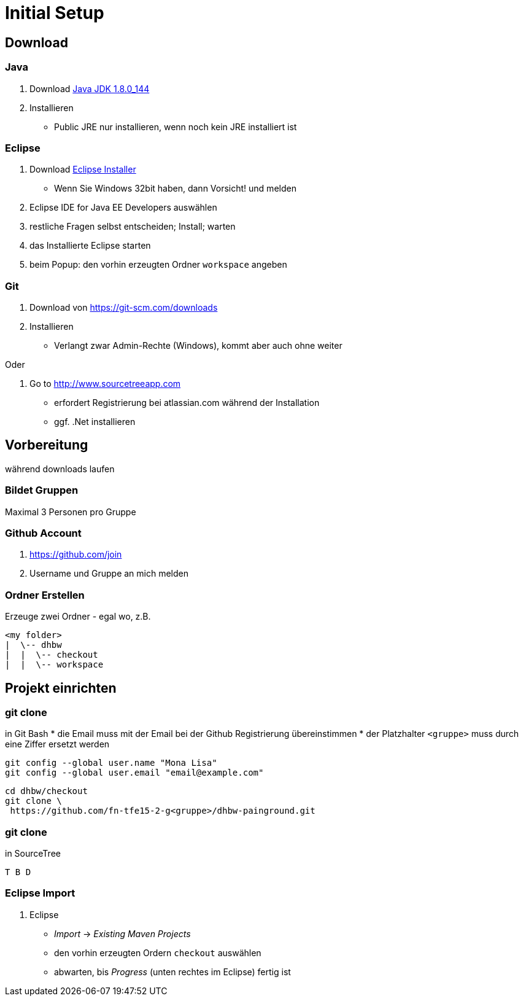 = Initial Setup

:idprefix: slide_
:revealjs_slideNumber:
:revealjs_history:

== Download 

=== Java

. Download http://www.oracle.com/technetwork/java/javase/downloads/jdk8-downloads-2133151.html[Java JDK 1.8.0_144]
. Installieren
  * [.blue]#Public JRE# nur installieren, wenn noch kein JRE installiert ist

=== Eclipse

. Download http://www.eclipse.org/downloads/[Eclipse Installer]
  * Wenn Sie Windows 32bit haben, dann Vorsicht! und melden
. [.blue]#Eclipse IDE for Java EE Developers# auswählen
. restliche Fragen selbst entscheiden; Install; warten
. das Installierte Eclipse starten
. beim [.blue]#Popup#: den vorhin erzeugten Ordner `workspace` angeben

=== Git

. Download von https://git-scm.com/downloads
. Installieren
  * Verlangt zwar Admin-Rechte (Windows), kommt aber auch ohne weiter

Oder

. Go to http://www.sourcetreeapp.com
  * erfordert Registrierung bei atlassian.com während der Installation
  * ggf. .Net installieren

== Vorbereitung

[.blue]#während downloads laufen#

=== Bildet Gruppen

Maximal 3 Personen pro Gruppe

=== Github Account

. https://github.com/join
. Username und Gruppe an mich melden

=== Ordner Erstellen

Erzeuge zwei Ordner - egal wo, z.B.
----
<my folder>
|  \-- dhbw
|  |  \-- checkout
|  |  \-- workspace
----

== Projekt einrichten

=== git clone

in [.blue]#Git Bash#
  * [.small]#die Email muss mit der Email bei der Github Registrierung übereinstimmen#
  * [.small]#der Platzhalter `<gruppe>` muss durch eine Ziffer ersetzt werden#
----
git config --global user.name "Mona Lisa"
git config --global user.email "email@example.com"
----
[.stretch]
----
cd dhbw/checkout
git clone \
 https://github.com/fn-tfe15-2-g<gruppe>/dhbw-painground.git
----

[%notitle]
=== git clone

in [.blue]#SourceTree#
  
  T B D

=== Eclipse Import

. Eclipse
  * _Import_ -> _Existing Maven Projects_
  * den vorhin erzeugten Ordern `checkout` auswählen
  * abwarten, bis _Progress_ (unten rechtes im Eclipse) fertig ist


